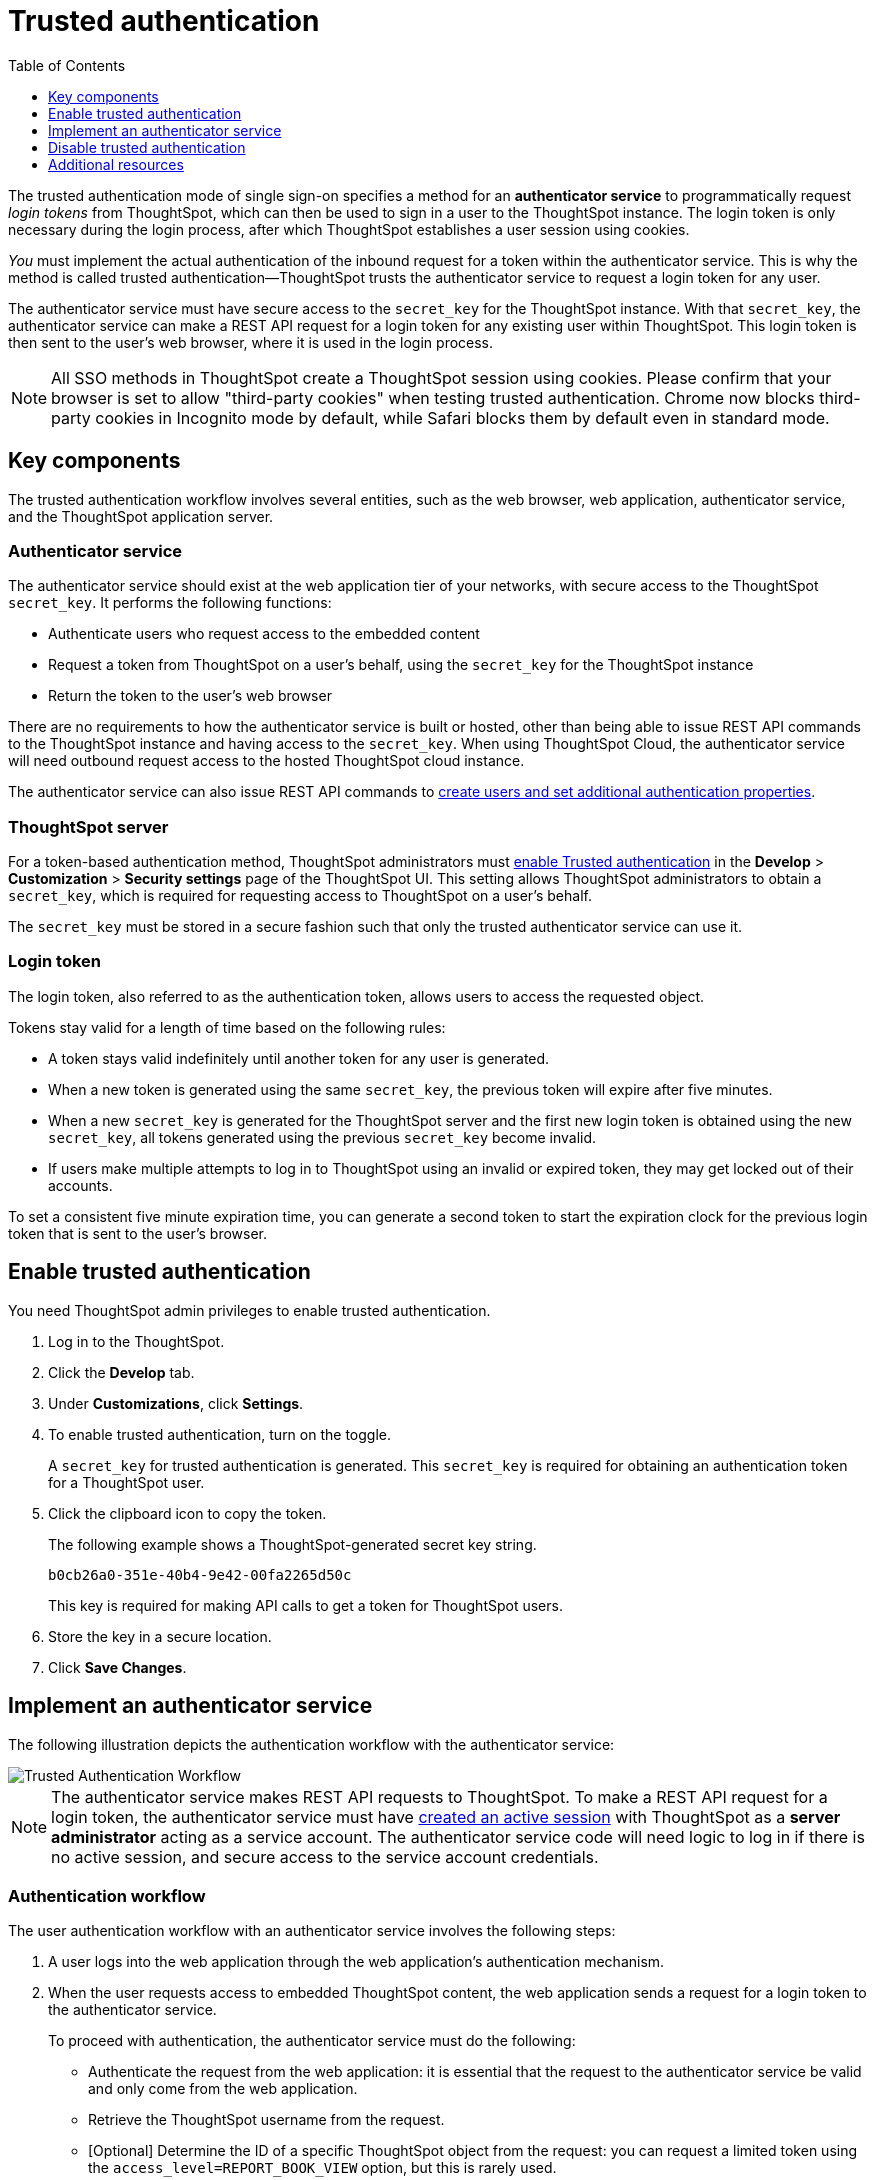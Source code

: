 = Trusted authentication
:toc: true
:toclevels: 1

:page-title: trusted authentication
:page-pageid: trusted-auth
:page-description: You can configure support for token-based authentication service on ThoughtSpot.

The trusted authentication mode of single sign-on specifies a method for an *authenticator service* to programmatically request __login tokens__ from ThoughtSpot, which can then be used to sign in a user to the ThoughtSpot instance. The login token is only necessary during the login process, after which ThoughtSpot establishes a user session using cookies.

_You_ must implement the actual authentication of the inbound request for a token within the authenticator service. This is why the method is called trusted authentication&#8212;ThoughtSpot trusts the authenticator service to request a login token for any user.

The authenticator service must have secure access to the `secret_key` for the ThoughtSpot instance. With that `secret_key`, the authenticator service can make a REST API request for a login token for any existing user within ThoughtSpot. This login token is then sent to the user's web browser, where it is used in the login process.

[NOTE]
====
All SSO methods in ThoughtSpot create a ThoughtSpot session using cookies. Please confirm that your browser is set to allow "third-party cookies" when testing trusted authentication. Chrome now blocks third-party cookies in Incognito mode by default, while Safari blocks them by default even in standard mode. 
====

== Key components

The trusted authentication workflow involves several entities, such as the web browser, web application, authenticator service, and the ThoughtSpot application server.

=== Authenticator service

The authenticator service should exist at the web application tier of your networks, with secure access to the ThoughtSpot `secret_key`. It performs the following functions:

* Authenticate users who request access to the embedded content
* Request a token from ThoughtSpot on a user’s behalf, using the `secret_key` for the ThoughtSpot instance
* Return the token to the user's web browser

There are no requirements to how the authenticator service is built or hosted, other than being able to issue REST API commands to the ThoughtSpot instance and having access to the `secret_key`. When using ThoughtSpot Cloud, the authenticator service will need outbound request access to the hosted ThoughtSpot cloud instance. 

The authenticator service can also issue REST API commands to xref:auth-overview.adoc[create users and set additional authentication properties].

=== ThoughtSpot server

For a token-based authentication method, ThoughtSpot administrators must xref:trusted-authentication.adoc#trusted-auth-enable[enable Trusted authentication] in the *Develop* > *Customization* > *Security settings* page of the ThoughtSpot UI. This setting allows ThoughtSpot administrators to obtain a `secret_key`, which is required for requesting access to ThoughtSpot on a user’s behalf.

The `secret_key` must be stored in a secure fashion such that only the trusted authenticator service can use it.

=== Login token

The login token, also referred to as the authentication token, allows users to access the requested object.

Tokens stay valid for a length of time based on the following rules:

* A token stays valid indefinitely until another token for any user is generated.
* When a new token is generated using the same `secret_key`, the previous token will expire after five minutes.
* When a new `secret_key` is generated for the ThoughtSpot server and the first new login token is obtained using the new `secret_key`, all tokens generated using the previous `secret_key` become invalid.
* If users make multiple attempts to log in to ThoughtSpot using an invalid or expired token, they may get locked out of their accounts.

To set a consistent five minute expiration time, you can generate a second token to start the expiration clock for the previous login token that is sent to the user's browser.

[#trusted-auth-enable]
== Enable trusted authentication
You need ThoughtSpot admin privileges to enable trusted authentication.

. Log in to the ThoughtSpot.
. Click the *Develop* tab.
. Under *Customizations*, click *Settings*.
. To enable trusted authentication, turn on the toggle.
+
A `secret_key` for trusted authentication is generated. This `secret_key` is required for obtaining an authentication token for a ThoughtSpot user.

. Click the clipboard icon to copy the token.
+
The following example shows a ThoughtSpot-generated secret key string.

+
----
b0cb26a0-351e-40b4-9e42-00fa2265d50c
----
This key is required for making API calls to get a token for ThoughtSpot users.

. Store the key in a secure location.
. Click *Save Changes*.

== Implement an authenticator service

The following illustration depicts the authentication workflow with the authenticator service:

image::./images/trusted-auth-workflow.png[Trusted Authentication Workflow]

[NOTE]
====
The authenticator service makes REST API requests to ThoughtSpot. To make a REST API request for a login token, the authenticator service must have xref:api-auth-session.adoc[created an active session] with ThoughtSpot as a *server administrator* acting as a service account. The authenticator service code will need logic to log in if there is no active session, and secure access to the service account credentials.
====

=== Authentication workflow

The user authentication workflow with an authenticator service involves the following steps:

. A user logs into the web application through the web application's authentication mechanism.
. When the user requests access to embedded ThoughtSpot content, the web application sends a request for a login token to the authenticator service.
+
To proceed with authentication, the authenticator service must do the following:

 * Authenticate the request from the web application: it is essential that the request to the authenticator service be valid and only come from the web application.
 * Retrieve the ThoughtSpot username from the request.
 * [Optional] Determine the ID of a specific ThoughtSpot object from the request: you can request a limited token using the `access_level=REPORT_BOOK_VIEW` option, but this is rarely used.
. Authenticator service sends a POST request to the ThoughtSpot server with the `secret_key` and `username` attributes to obtain an authentication token on the user's behalf.
+
----
POST /tspublic/v1/session/auth/token
----
+
This POST request body includes the following `formData` attributes:

* `secret_key`
+

__String__. The `secret_key` obtained from ThoughtSpot.

* `username`
+
__String__. The `username` of the ThoughtSpot user.

* `access_level`
+
__String__. Mode of access. Valid values are:

** `FULL`
+
Allows access to the entire ThoughtSpot application. When a token has been requested in `FULL` mode, it will create a full ThoughtSpot session in the browser and application. The token for `Full` access mode persists through several sessions and stays valid until another token is generated.


** `REPORT_BOOK_VIEW`
+
Allows access to only one object at a time. The token request for this access mode requires you to specify the GUID of the Liveboard or answer. If your application user requires access to another object, a new token request must be sent.

* `id`
+
__String__. The GUID of the Liveboard or answer.
This parameter is required only for the `REPORT_BOOK_VIEW` access mode.

. ThoughtSpot verifies the authentication server's request and returns a token.
. The authentication server returns the token to the user's web browser.

+
[NOTE]
====
If you are using the Visual Embed SDK, steps 7 and 8 are handled automatically by the *init* function, where you specify the authenticator service via a URL (`authEndpoint`) or a callback function (`getAuthToken`). For more information, see  xref:trusted-authentication.adoc#trusted-auth-sdk[Trusted authentication workflow with Visual Embed SDK].
====

+
. The client application constructs a fully encoded URL with the authentication token and the resource endpoint, and sends these as attributes in the API request to the ThoughtSpot application server.
+
[source, HTML]
----
GET https://<ThoughtSpot-host>/callosum/v1/tspublic/v1/session/login/token?username=<user>&auth_token=<token>&redirect_url=<full-encoded-url-with-auth-token>
----

The request URL includes the following attributes:


* `username`
+
_String_. The `username` of the user requesting access to the embedded ThoughtSpot content.

* `auth_token`
+
_String_. The authentication token obtained for the user in step 5.

* `redirect_url`
+
_String_. The URL to which the user is redirected after successful authentication. The URL is fully encoded and includes the authentication token obtained for the user.
+
For example, if the user has requested access to a specific visualization on a Liveboard, the redirect URL includes the domain to which the user is redirected, the auth token string obtained for the user, visualization ID, and Liveboard ID.
+
[source, HTML]
----
https://<redirect-domain>/?authtoken=<user_auth_token>&embedApp=true&primaryNavHidden=true#/embed/viz/<Liveboard_id>/<visualization_id>
----
[NOTE]
The request URL includes the `auth_token` attribute and the redirect URL uses the `authtoken` attribute.

. ThoughtSpot validates the request and allows access to the requested content.

[#trusted-auth-sdk]
=== Authentication workflow with Visual Embed SDK

The Visual Embed SDK simplifies and automates the trusted authentication workflow.

. A user logs into the host application and requests access to the embedded ThoughtSpot content.
. The SDK checks for an existing user session in the browser.
. If there is no session, it obtains a token either from the specified `authEndpoint` URL or by using the `getAuthToken` callback method.
. The SDK uses the obtained auth token and `username` in the `GET` request to the `/tspublic/v1/session/login/token` endpoint.
. If the request is successful, the SDK renders the embedded content.

For more information, see xref:embed-authentication.adoc[Embed user authentication].

== Disable trusted authentication

To disable trusted authentication, follow these steps:

. Go to *Develop* > *Customizations* > *Settings*.
. On the *Settings* page, turn off the *Trusted Authentication* toggle.
+
A pop-up window appears and prompts you to confirm the disable action.

. Click *Disable*.

+
When you disable trusted authentication, the validity of your existing secret key expires. Your application will become inoperable until you add a secret key to the authenticator service.
You must re-enable trusted authentication and then obtain a new secret key.

== Additional resources
There is an simple Python Flask implementation of an Authenticator Service available in the  link:https://github.com/thoughtspot/ts_everywhere_resources/tree/master/examples/token_auth[ts_everywhere_resources repository, window=_blank]. The token_auth directory contains a link:https://github.com/thoughtspot/ts_everywhere_resources/blob/master/examples/token_auth/trusted_auth_tester.html[trusted_auth_tester.html, window=_blank] page to help verify each step of the trusted authentication process.
